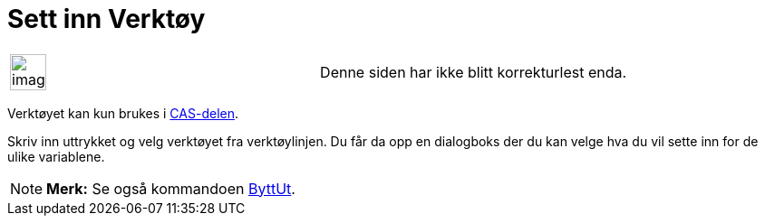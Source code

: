 = Sett inn Verktøy
:page-en: tools/Substitute
ifdef::env-github[:imagesdir: /nb/modules/ROOT/assets/images]

[width="100%",cols="50%,50%",]
|===
a|
image:Ambox_content.png[image,width=40,height=40]

|Denne siden har ikke blitt korrekturlest enda.
|===

Verktøyet kan kun brukes i xref:/CAS_delen.adoc[CAS-delen].

Skriv inn uttrykket og velg verktøyet fra verktøylinjen. Du får da opp en dialogboks der du kan velge hva du vil sette
inn for de ulike variablene.

[NOTE]
====

*Merk:* Se også kommandoen xref:/commands/ByttUt.adoc[ByttUt].

====
